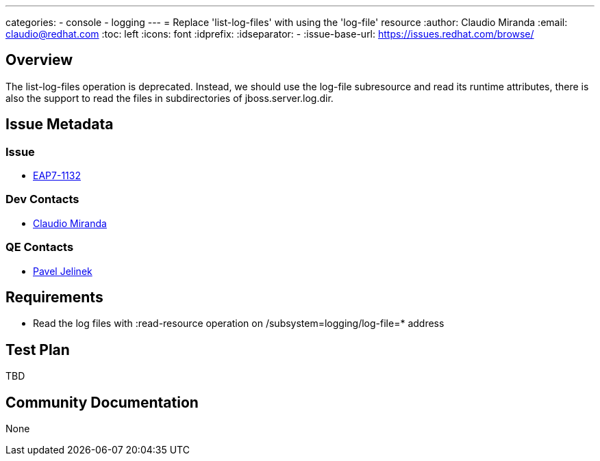 ---
categories:
  - console
  - logging
---
= Replace 'list-log-files' with using the 'log-file' resource
:author:            Claudio Miranda
:email:             claudio@redhat.com
:toc:               left
:icons:             font
:idprefix:
:idseparator:       -
:issue-base-url:    https://issues.redhat.com/browse/

== Overview

The list-log-files operation is deprecated. Instead, we should use the log-file subresource and read its runtime attributes, there is also the support to read the files in subdirectories of jboss.server.log.dir.

== Issue Metadata

=== Issue

* https://issues.redhat.com/browse/EAP7-1132[EAP7-1132]

=== Dev Contacts

* mailto:claudio@redhat.com[Claudio Miranda]

=== QE Contacts

* mailto:pjelinek@redhat.com[Pavel Jelinek]

== Requirements

* Read the log files with :read-resource operation on /subsystem=logging/log-file=* address

== Test Plan

TBD

== Community Documentation

None
